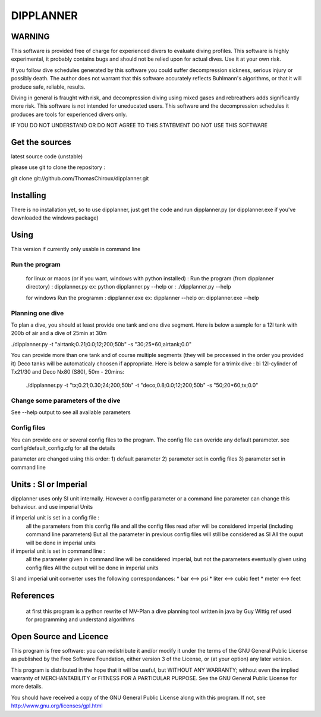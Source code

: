 DIPPLANNER
==========

WARNING
-------

This software is provided free of charge for experienced divers to evaluate diving profiles.
This software is highly experimental, it probably contains bugs and should not be relied upon for actual dives. Use it at your own risk.

If you follow dive schedules generated by this software you could suffer decompression sickness, serious injury or possibly death.
The author does not warrant that this software accurately reflects Buhlmann's algorithms, or that it will produce safe, reliable, results.

Diving in general is fraught with risk, and decompression diving using mixed gases and rebreathers adds significantly more risk. This software is not intended for uneducated users.
This software and the decompression schedules it produces are tools for experienced divers only.

IF YOU DO NOT UNDERSTAND OR DO NOT AGREE TO THIS STATEMENT DO NOT USE THIS SOFTWARE

Get the sources
---------------

latest source code (unstable)

please use git to clone the repository :

git clone git://github.com/ThomasChiroux/dipplanner.git

Installing
----------

There is no installation yet, so to use dipplanner, just get the code and run dipplanner.py (or dipplanner.exe if you've downloaded the windows package)

Using
-----

This version if currently only usable in command line

Run the program
^^^^^^^^^^^^^^^

    for linux or macos (or if you want, windows with python installed) :
    Run the program (from dipplanner directory) : dipplanner.py
    ex: python dipplanner.py --help
    or : ./dipplanner.py --help

    for windows
    Run the programm : dipplanner.exe
    ex: dipplanner --help
    or: dipplanner.exe --help

Planning one dive
^^^^^^^^^^^^^^^^^

To plan a dive, you should at least provide one tank and one dive segment.
Here is below a sample for a 12l tank with 200b of air and a dive of 25min at 30m

./dipplanner.py -t "airtank;0.21;0.0;12;200;50b" -s "30;25*60;airtank;0.0"

You can provide more than one tank and of course multiple segments (they will be processed in the order you provided it)
Deco tanks will be automaticaly choosen if appropriate.
Here is below a sample for a trimix dive : bi 12l-cylinder of Tx21/30 and Deco Nx80 (S80), 50m - 20mins:

 ./dipplanner.py -t "tx;0.21;0.30;24;200;50b" -t "deco;0.8;0.0;12;200;50b" -s "50;20*60;tx;0.0"

Change some parameters of the dive
^^^^^^^^^^^^^^^^^^^^^^^^^^^^^^^^^^

See --help output to see all available parameters

Config files
^^^^^^^^^^^^

You can provide one or several config files to the program.
The config file can overide any default parameter.
see config/default_config.cfg for all the details

parameter are changed using this order:
1) default parameter
2) parameter set in config files
3) parameter set in command line

Units : SI or Imperial
----------------------

dipplanner uses only SI unit internally.
However a config parameter or a command line parameter can change this behaviour.
and use imperial Units

if imperial unit is set in a config file :
   all the parameters from this config file and all the config files
   read after will be considered imperial (including command line parameters)
   But all the parameter in previous config files will still be considered as SI
   All the ouput will be done in imperial units

if imperial unit is set in command line :
   all the parameter given in command line will be considered imperial,
   but not the parameters eventually given using config files
   All the output will be done in imperial units

SI and imperial unit converter uses the following correspondances:
* bar <--> psi
* liter <--> cubic feet
* meter <--> feet

References
----------

    at first this program is a python rewrite of MV-Plan a dive planning tool written in java by Guy Wittig
    ref used for programming and understand algorithms

Open Source and Licence
-----------------------

This program is free software: you can redistribute it and/or modify it under the terms of the GNU General Public License as published by the Free Software Foundation, either version 3 of the License, or (at your option) any later version.

This program is distributed in the hope that it will be useful, but WITHOUT ANY WARRANTY; without even the implied warranty of MERCHANTABILITY or FITNESS FOR A PARTICULAR PURPOSE. See the GNU General Public License for more details.

You should have received a copy of the GNU General Public License along with this program.
If not, see http://www.gnu.org/licenses/gpl.html
